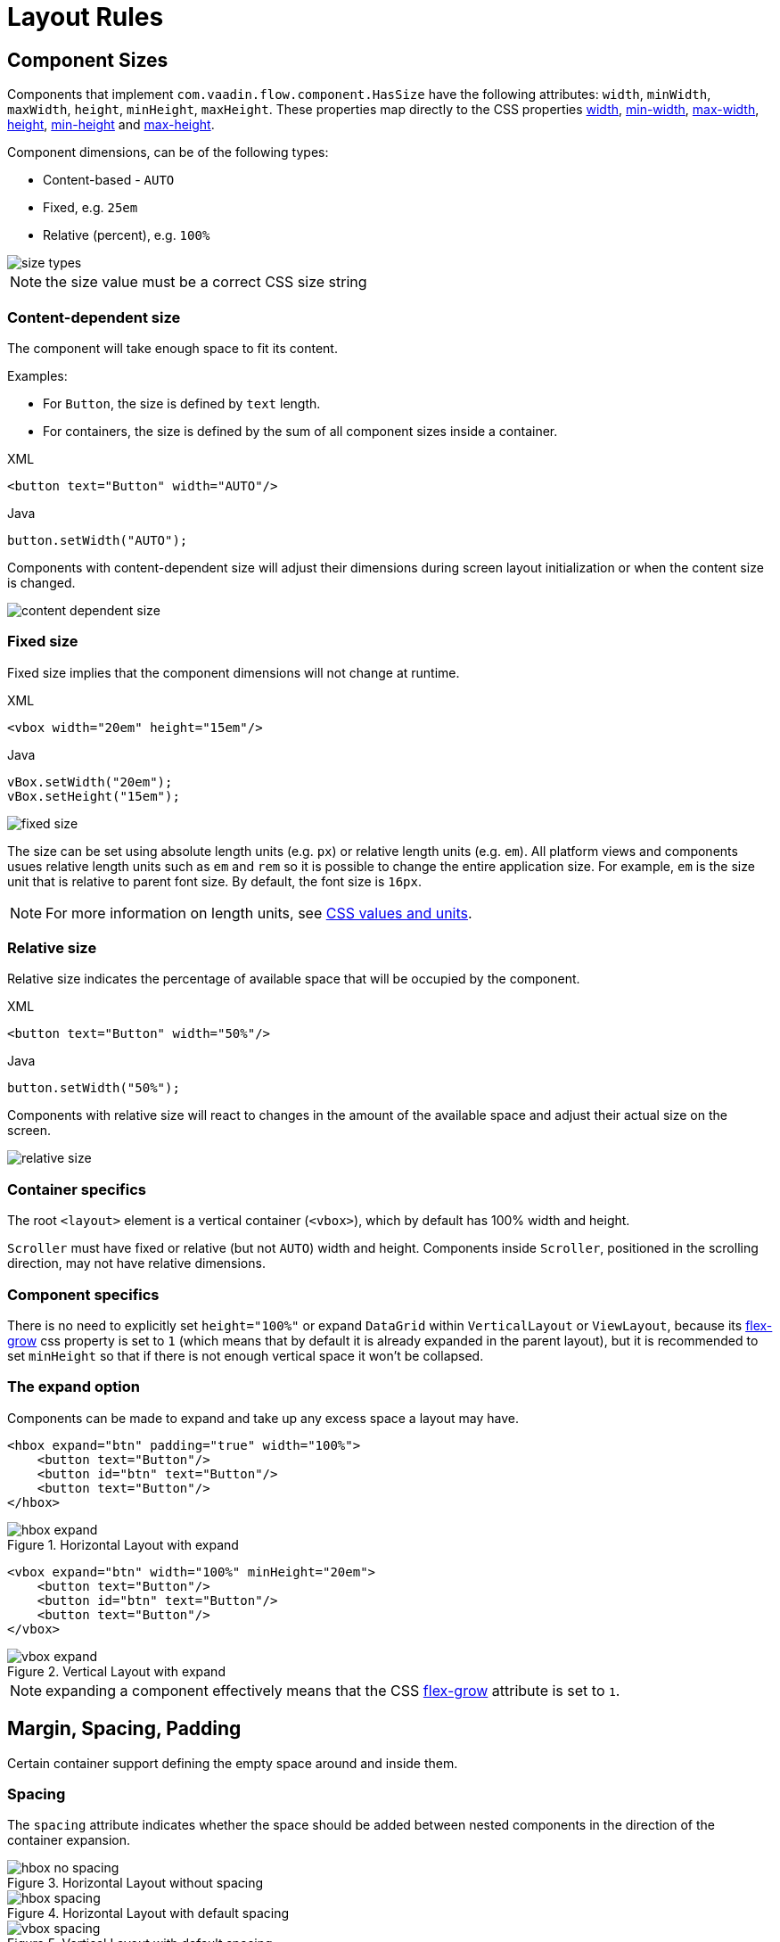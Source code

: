 = Layout Rules

== Component Sizes

Components that implement `com.vaadin.flow.component.HasSize` have the following attributes: `width`, `minWidth`, `maxWidth`, `height`, `minHeight`, `maxHeight`. These properties map directly to the CSS properties https://developer.mozilla.org/en-US/docs/Web/CSS/width[width], https://developer.mozilla.org/en-US/docs/Web/CSS/min-width[min-width], https://developer.mozilla.org/en-US/docs/Web/CSS/max-width[max-width], https://developer.mozilla.org/en-US/docs/Web/CSS/height[height], https://developer.mozilla.org/en-US/docs/Web/CSS/min-height[min-height] and https://developer.mozilla.org/en-US/docs/Web/CSS/max-height[max-height].

Component dimensions, can be of the following types:

* Content-based - `AUTO`
* Fixed, e.g. `25em`
* Relative (percent), e.g. `100%`

image::images/size-types.png[]

NOTE: the size value must be a correct CSS size string

=== Content-dependent size

The component will take enough space to fit its content.

Examples:

* For `Button`, the size is defined by `text` length.
* For containers, the size is defined by the sum of all component sizes inside a container.

.XML
[source,xml]
----
<button text="Button" width="AUTO"/>
----

.Java
[source,java]
----
button.setWidth("AUTO");
----

Components with content-dependent size will adjust their dimensions during screen layout initialization or when the content size is changed.

image::images/content-dependent-size.png[]


=== Fixed size

Fixed size implies that the component dimensions will not change at runtime.

.XML
[source,xml]
----
<vbox width="20em" height="15em"/>
----

.Java
[source,java]
----
vBox.setWidth("20em");
vBox.setHeight("15em");
----

image::images/fixed-size.png[]

The size can be set using absolute length units (e.g. `px`) or relative length units (e.g. `em`). All platform views and components usues relative length units such as `em` and `rem` so it is possible to change the entire application size. For example,  `em` is the size unit that is relative to parent font size. By default, the font size is `16px`.

NOTE: For more information on length units, see https://developer.mozilla.org/en-US/docs/Learn/CSS/Building_blocks/Values_and_units[CSS values and units].


=== Relative size

Relative size indicates the percentage of available space that will be occupied by the component.

.XML
[source,xml]
----
<button text="Button" width="50%"/>
----

.Java
[source,java]
----
button.setWidth("50%");
----

Components with relative size will react to changes in the amount of the available space and adjust their actual size on the screen.

image::images/relative-size.png[]


=== Container specifics

The root `<layout>` element is a vertical container (`<vbox>`), which by default has 100% width and height.

`Scroller` must have fixed or relative (but not `AUTO`) width and height. Components inside `Scroller`, positioned in the scrolling direction, may not have relative dimensions.

=== Component specifics

There is no need to explicitly set `height="100%"` or expand `DataGrid` within `VerticalLayout` or `ViewLayout`, because its https://developer.mozilla.org/en-US/docs/Web/CSS/flex-grow[flex-grow] css property is set to `1` (which means that by default it is already expanded in the parent layout), but it is recommended to set `minHeight` so that if there is not enough vertical space it won't be collapsed.


=== The expand option

Components can be made to expand and take up any excess space a layout may have.

[source,xml]
----
<hbox expand="btn" padding="true" width="100%">
    <button text="Button"/>
    <button id="btn" text="Button"/>
    <button text="Button"/>
</hbox>
----

.Horizontal Layout with expand
image::images/hbox-expand.png[]

[source,xml]
----
<vbox expand="btn" width="100%" minHeight="20em">
    <button text="Button"/>
    <button id="btn" text="Button"/>
    <button text="Button"/>
</vbox>
----

.Vertical Layout with expand
image::images/vbox-expand.png[]

NOTE: expanding a component effectively means that the CSS https://developer.mozilla.org/en-US/docs/Web/CSS/flex-grow[flex-grow] attribute is set to `1`.

== Margin, Spacing, Padding

Certain container support defining the empty space around and inside them.

=== Spacing

The `spacing` attribute indicates whether the space should be added between nested components in the direction of the container expansion.

.Horizontal Layout without spacing
image::images/hbox-no-spacing.png[]

.Horizontal Layout with default spacing
image::images/hbox-spacing.png[]

.Vertical Layout with default spacing
image::images/vbox-spacing.png[]


*Spacing* is enabled by defaulf for `HorizontalLayout` and `VerticalLayout` components.

==== Spacing Variants

Five different spacing theme variants are available:

[cols="1,1"]
|===
|Theme Variant |Usage Recommendation

|`spacing-xs`
| Extra-small space between items

|`spacing-s`
| Small space between items

|`spacing`
| Medium space between items

|`spacing-l`
| Large space between items

|`spacing-xl`
| Extra-large space between items
|===


Defining `spacing="true"` adds medium spacing to the component theme. To set other options, use the `themeNames` attribute, e.g:

[source,java]
----
<vbox themeNames="spacing-xl" alignItems="STRETCH">
    <button text="Button"/>
    <button text="Button"/>
    <button text="Button"/>
</vbox>
----

.Vertical Layout with spacing-lg theme variant
image::images/vbox-spacing-lg.png[]

=== Padding

The `padding` attribute enables setting space between container borders and nested components.

.Vertical Layout with padding
image::images/vbox-padding.png[]

*Padding* is enabled by defaulf for `VerticalLayout`.


=== Margin

The `margin` attribute enables setting space around container borders.

.Vertical Layout with padding
image::images/vbox-margin.png[]

*Margin* is disabled by defaulf.

== Alignment

=== JustifyContentMode

The `justifyContent` attribute cooresponds to the CSS https://developer.mozilla.org/en-US/docs/Web/CSS/justify-content[justify-content] property which defines how the browser distributes space between and around content items along the *main-axis* of a flex container.

[cols="1,1"]
|===
|Value |Descsription

|`START` (default)
|Items are positioned at the beginning of the container.

|`CENTER`
|Items are positioned at the center of the container.

|`END`
|Items are positioned at the end of the container.

|`BETWEEN`
|Items are positioned with space between the lines; first item is on the start line, last item on the end line.

|`AROUND`
|Items are evenly positioned in the line with equal space around them. Note that start and end gaps are half the size of the space between each item.

|`EVENLY`
|Items are positioned so that the spacing between any two items (and the space to the edges) is equal.
|===

If `flex-direction: column` which corresponds to `VerticalLayout` and `FlexLayout` with `flexDirection="COLUMN"` then `justifyContent` attribute works as follows:

[source,xml]
----
<vbox justifyContent="START" minHeight="20em">
    <button text="Button"/>
    <button text="Button"/>
    <button text="Button"/>
</vbox>
----

.Vertical Layout with justifyContent="START"
image::images/vbox-justifyContent-start.png[]

[source,xml]
----
<vbox justifyContent="CENTER" minHeight="20em">
    <button text="Button"/>
    <button text="Button"/>
    <button text="Button"/>
</vbox>
----

.Vertical Layout with justifyContent="CENTER"
image::images/vbox-justifyContent-center.png[]

[source,xml]
----
<vbox justifyContent="END" minHeight="20em">
    <button text="Button"/>
    <button text="Button"/>
    <button text="Button"/>
</vbox>
----

.Vertical Layout with justifyContent="END"
image::images/vbox-justifyContent-end.png[]

[source,xml]
----
<vbox justifyContent="BETWEEN" minHeight="20em">
    <button text="Button"/>
    <button text="Button"/>
    <button text="Button"/>
</vbox>
----

.Vertical Layout with justifyContent="BETWEEN"
image::images/vbox-justifyContent-between.png[]

[source,xml]
----
<vbox justifyContent="AROUND" minHeight="20em">
    <button text="Button"/>
    <button text="Button"/>
    <button text="Button"/>
</vbox>
----

.Vertical Layout with justifyContent="AROUND"
image::images/vbox-justifyContent-around.png[]

[source,xml]
----

<vbox justifyContent="EVENLY" minHeight="20em">
    <button text="Button"/>
    <button text="Button"/>
    <button text="Button"/>
</vbox>
----

.Vertical Layout with justifyContent="EVENLY"
image::images/vbox-justifyContent-evenly.png[]


If `flex-direction: row` which corresponds to `HorizontalLayout` and `FlexLayout` with `flexDirection="ROW"` then `justifyContent` attribute works as follows:

[source,xml]
----
<hbox justifyContent="START" padding="true" width="100%">
    <button text="Button"/>
    <button text="Button"/>
    <button text="Button"/>
</hbox>
----

.Horizontal Layout with justifyContent="START"
image::images/hbox-justifyContent-start.png[]

[source,xml]
----
<hbox justifyContent="CENTER" padding="true" width="100%">
    <button text="Button"/>
    <button text="Button"/>
    <button text="Button"/>
</hbox>
----

.Horizontal Layout with justifyContent="CENTER"
image::images/hbox-justifyContent-center.png[]

[source,xml]
----
<hbox justifyContent="END" padding="true" width="100%">
    <button text="Button"/>
    <button text="Button"/>
    <button text="Button"/>
</hbox>
----

.Horizontal Layout with justifyContent="END"
image::images/hbox-justifyContent-end.png[]

[source,xml]
----
<hbox justifyContent="BETWEEN" padding="true" width="100%">
    <button text="Button"/>
    <button text="Button"/>
    <button text="Button"/>
</hbox>
----

.Horizontal Layout with justifyContent="BETWEEN"
image::images/hbox-justifyContent-between.png[]

[source,xml]
----
<hbox justifyContent="AROUND" padding="true" width="100%">
    <button text="Button"/>
    <button text="Button"/>
    <button text="Button"/>
</hbox>
----

.Horizontal Layout with justifyContent="AROUND"
image::images/hbox-justifyContent-around.png[]

[source,xml]
----
<hbox justifyContent="EVENLY" padding="true" width="100%">
    <button text="Button"/>
    <button text="Button"/>
    <button text="Button"/>
</hbox>
----

.Horizontal Layout with justifyContent="EVENLY"
image::images/hbox-justifyContent-evenly.png[]

=== AlignItems

The `alignItems` attribute cooresponds to the CSS https://developer.mozilla.org/en-US/docs/Web/CSS/align-items[align-items] property which defines the default behavior for how flex items are placed out along the cross axis on the current line. Think of it as the `justify-content` version for the *cross-axis* (perpendicular to the *main-axis*).

[cols="1,1"]
|===
|Value |Descsription

|`START`
|Items are placed at the start of the cross axis.

|`CENTER`
|Items are centered in the cross-axis.

|`END`
|Items are placed at the end of the cross axis.

|`STRETCH`
|Items with *undefined size along the cross axis* are stretched to fit the container.

|`BASELINE`
|Items are positioned at the baseline of the container. Works for `flex-direction: row` only

|`AUTO`
|The element inherits its parent container's align-items property, or "stretch" if it has no parent container.
|===

If `flex-direction: column` which corresponds to `VerticalLayout` and `FlexLayout` with `flexDirection="COLUMN"` then `justifyContent` attribute works as follows:

[source,xml]
----
<vbox alignItems="START">
    <button text="Button" width="6em"/>
    <button text="Button" width="7em"/>
    <button text="Button" width="5em"/>
</vbox>
----

.Vertical Layout with alignItems="START"
image::images/vbox-alignItems-start.png[]

[source,xml]
----
<vbox alignItems="CENTER">
    <button text="Button" width="6em"/>
    <button text="Button" width="7em"/>
    <button text="Button" width="5em"/>
</vbox>
----

.Vertical Layout with alignItems="CENTER"
image::images/vbox-alignItems-center.png[]

[source,xml]
----
<vbox alignItems="END">
    <button text="Button" width="6em"/>
    <button text="Button" width="7em"/>
    <button text="Button" width="5em"/>
</vbox>
----

.Vertical Layout with alignItems="END"
image::images/vbox-alignItems-end.png[]

[source,xml]
----
<vbox alignItems="STRETCH">
    <button text="Button" width="AUTO"/>
    <button text="Button" width="AUTO"/>
    <button text="Button" width="AUTO"/>
</vbox>
----

.Vertical Layout with alignItems="STRETCH"
image::images/vbox-alignItems-stretch.png[]


If `flex-direction: row` which corresponds to `HorizontalLayout` and `FlexLayout` with `flexDirection="ROW"` then `justifyContent` attribute works as follows:

[source,xml]
----
<hbox alignItems="START" padding="true" width="100%" minHeight="10em">
    <button text="Button" height="2em"/>
    <button text="Button" height="3em"/>
    <button text="Button" height="1.5em"/>
</hbox>
----

.Horizontal Layout with alignItems="START"
image::images/hbox-alignItems-start.png[]

[source,xml]
----
<hbox alignItems="CENTER" padding="true" width="100%" minHeight="10em">
    <button text="Button" height="2em"/>
    <button text="Button" height="3em"/>
    <button text="Button" height="1.5em"/>
</hbox>
----

.Horizontal Layout with alignItems="CENTER"
image::images/hbox-alignItems-center.png[]

[source,xml]
----
<hbox alignItems="END" padding="true" width="100%" minHeight="10em">
    <button text="Button" height="2em"/>
    <button text="Button" height="3em"/>
    <button text="Button" height="1.5em"/>
</hbox>
----

.Horizontal Layout with alignItems="END"
image::images/hbox-alignItems-end.png[]

[source,xml]
----
<hbox alignItems="STRETCH" padding="true" width="100%" minHeight="10em">
    <button text="Button" height="AUTO"/>
    <button text="Button" height="AUTO"/>
    <button text="Button" height="AUTO"/>
</hbox>
----

.Horizontal Layout with alignItems="STRETCH"
image::images/hbox-alignItems-stretch.png[]

[source,xml]
----
<hbox alignItems="BASELINE" padding="true" width="100%" minHeight="10em">
    <button text="Button" height="2em"/>
    <button text="Button" height="3em"/>
    <button text="Button" height="1.5em"/>
</hbox>
----

.Horizontal Layout with alignItems="BASELINE"
image::images/hbox-alignItems-baseline.png[]


=== AlignSelf

The `alignSelf` attribute cooresponds to the CSS https://developer.mozilla.org/en-US/docs/Web/CSS/align-self[align-self] property which defines an alignment for individual components inside the container. This individual alignment for the component overrides any alignment set by `alignItems`.

[source,xml]
----
<vbox alignItems="START">
    <button text="alignSelf=END" alignSelf="END"/>
    <button text="alignSelf=CENTER" alignSelf="CENTER"/>
    <button text="alignSelf=AUTO" alignSelf="AUTO"/>
</vbox>
----

.Vertical Layout with alignItems="START" and different alignSelf for nested components
image::images/vbox-alignSelf.png[]

[source,xml]
----
<hbox alignItems="START" justifyContent="BETWEEN" padding="true" width="100%" minHeight="10em">
    <button text="alignSelf=END" alignSelf="END"/>
    <button text="alignSelf=CENTER" alignSelf="CENTER"/>
    <button text="alignSelf=AUTO" alignSelf="AUTO"/>
</hbox>
----

.Horizontal Layout with alignItems="START" and different alignSelf for nested components
image::images/hbox-alignSelf.png[]

== Common Layout Mistakes

*Common mistake 1. Setting relative size for a component within a container with content-based size*

.Example of incorrect layout:
[source,xml]
----
<vbox>
    <dataGrid id="usersDataGrid" dataContainer="usersDc"
              width="100%" height="100%">
        <actions/>
        <columns>
            <column property="firstName"/>
            <column property="lastName"/>
            <column property="username"/>
        </columns>
    </dataGrid>
</vbox>
----

In this example, `DataGrid` has 100% height, while the default height for `vbox` is `AUTO`, i.e. content-based. As a result, `DataGrid` is collapsed.

.Example of relative size for a component within a container with content-based size
image::images/dataGrid-relative-size.png[]

*Common mistake 2. Not disabling padding for nested `vbox` containers*

.Example of incorrect layout:
[source,xml]
----
<layout>
    <genericFilter ...>
        ...
    </genericFilter>

    <vbox width="100%">
        <hbox id="buttonsPanel" classNames="buttons-panel">
            ...
        </hbox>
        <dataGrid id="usersDataGrid" ...>
            ...
        </dataGrid>
    </vbox>
    <hbox>
        ...
    </hbox>
</layout>
----

In this example, `DataGrid` and corresponding `hbox` are placed inside a `vbox` which be default has padding enabled. As a result, components within `vbox` are not aligned with the others.

.Example of nested Vertical Layout with not disabled padding
image::images/vbox-incorrect-padding.png[]

*Common mistake 3. Aligning components with relative size*

.Example of incorrect layout:
[source,xml]
----
<hbox alignItems="CENTER" padding="true" width="100%" minHeight="10em">
    <span text="Span" height="100%"/>
</hbox>
----

In this example, `span` has 100% height within `hbox` container which defines `alignItems="CENTER"`. As a result, text is placed in the top left corner.

.Example of aligning components with relative size
image::images/relative-size-alignment.png[]

*Common mistake 4. Stretching components with fixed size*

.Example of incorrect layout:
[source,xml]
----
<hbox alignItems="STRETCH" padding="true" width="100%" minHeight="10em">
    <button text="Button"/>
    <button text="Button"/>
    <button text="Button"/>
</hbox>
----

In this example, buttions have default height defined in styles. As a result, buttons are not stretched.

.Example of stretching components with fixed size
image::images/fixed-size-stretching.png[]

*Common mistake 5. Setting size without size unit*

.Example of incorrect size:
[source,xml]
----
<textField width="400"/>
----

In this example, `TextField` has no size unit specified. As a result, the size value is ignored, because there is no default size unit.


== Tips and Tricks

// TODO: desribe

width=100% + maxWidth
width=100% instead of stretch in case of margins?

== FlexLayout

A layout component that implements https://developer.mozilla.org/en-US/docs/Web/CSS/CSS_Flexible_Box_Layout/Using_CSS_flexible_boxes[Flexbox]. It uses the default https://developer.mozilla.org/en-US/docs/Web/CSS/flex-direction[flex-direction] and doesn't have any predetermined width or height.

=== FlexDirection

The `flexDirection` attribute cooresponds to the CSS https://developer.mozilla.org/en-US/docs/Web/CSS/flex-direction[flex-direction] property which defines how flex items are placed in the flex container, thus defining the main axis and the direction  (normal or reversed).

[cols="1,1"]
|===
|Value |Descsription

|`ROW` (default)
|The items are displayed horizontally, as a row.

|`ROW_REVERSE`
|The items are displayed horizontally, as a row in reverse order.

|`COLUMN`
|The items are displayed vertically, as a column.

|`COLUMN_REVERSE`
|The items are displayed vertically, as a column in reverse order.
|===


[source,xml]
----
<flexLayout flexDirection="ROW" css="gap: 0.5em">
    <button text="Button 1"/>
    <button text="Button 2"/>
    <button text="Button 3"/>
</flexLayout>
----

.Flex Layout with flexDirection="ROW"
image::images/flexLayout-flexDirection-row.png[]

[source,xml]
----
<flexLayout flexDirection="ROW_REVERSE" css="gap: 0.5em">
    <button text="Button 1"/>
    <button text="Button 2"/>
    <button text="Button 3"/>
</flexLayout>
----

.Flex Layout with flexDirection="ROW_REVERSE"
image::images/flexLayout-flexDirection-row_reverse.png[]

[source,xml]
----
<flexLayout flexDirection="COLUMN">
    <button text="Button 1"/>
    <button text="Button 2"/>
    <button text="Button 3"/>
</flexLayout>
----

.Flex Layout with flexDirection="COLUMN"
image::images/flexLayout-flexDirection-column.png[]

[source,xml]
----
<flexLayout flexDirection="COLUMN_REVERSE">
    <button text="Button 1"/>
    <button text="Button 2"/>
    <button text="Button 3"/>
</flexLayout>
----

.Flex Layout with flexDirection="COLUMN_REVERSE"
image::images/flexLayout-flexDirection-column_reverse.png[]

=== FlexWrap

The `flexWrap` attribute cooresponds to the CSS https://developer.mozilla.org/en-US/docs/Web/CSS/flex-wrap[flex-wrap] property which defines whether flex items are forced onto one line or can wrap onto multiple lines. If wrapping is allowed, it sets the direction that lines are stacked.

[cols="1,1"]
|===
|Value |Descsription

|`NOWRAP` (default)
|The flex items are laid out in a single line which may cause the flex container to overflow.

|`WRAP`
|The flex items break into multiple lines.

|`WRAP_REVERSE`
|The flex items break into multiple lines in reverse order.
|===

[source,xml]
----
<flexLayout flexWrap="NOWRAP"
            css="gap: 0.5em" width="20em">
    <button text="Button 1" width="9em"/>
    <button text="Button 2" width="9em"/>
    <button text="Button 3" width="9em"/>
</flexLayout>
----

.Flex Layout with flexWrap="NOWRAP"
image::images/flexLayout-flexWrap-nowrap.png[]

[source,xml]
----
<flexLayout flexWrap="WRAP"
            css="gap: 0.5em" width="20em">
    <button text="Button 1" width="9em"/>
    <button text="Button 2" width="9em"/>
    <button text="Button 3" width="9em"/>
</flexLayout>
----

.Flex Layout with flexWrap="WRAP"
image::images/flexLayout-flexWrap-wrap.png[]

[source,xml]
----
<flexLayout flexWrap="WRAP_REVERSE"
            css="gap: 0.5em" width="20em">
    <button text="Button 1" width="9em"/>
    <button text="Button 2" width="9em"/>
    <button text="Button 3" width="9em"/>
</flexLayout>
----

.Flex Layout with flexWrap="WRAP_REVERSE"
image::images/flexLayout-flexWrap-wrap_reverse.png[]

=== JustifyContentMode

The `justifyContent` attribute cooresponds to the CSS https://developer.mozilla.org/en-US/docs/Web/CSS/justify-content[justify-content] property which defines how the browser distributes space between and around content items along the *main-axis* of a flex container.

[cols="1,1"]
|===
|Value |Descsription

|`START` (default)
|Items are positioned at the beginning of the container.

|`CENTER`
|Items are positioned at the center of the container.

|`END`
|Items are positioned at the end of the container.

|`BETWEEN`
|Items are positioned with space between the lines; first item is on the start line, last item on the end line.

|`AROUND`
|Items are evenly positioned in the line with equal space around them. Note that start and end gaps are half the size of the space between each item.

|`EVENLY`
|Items are positioned so that the spacing between any two items (and the space to the edges) is equal.
|===

=== AlignItems

The `alignItems` attribute cooresponds to the CSS https://developer.mozilla.org/en-US/docs/Web/CSS/align-items[align-items] property which defines the default behavior for how flex items are placed out along the cross axis on the current line. Think of it as the `justify-content` version for the *cross-axis* (perpendicular to the *main-axis*).

[cols="1,1"]
|===
|Value |Descsription

|`START`
|Items are placed at the start of the cross axis.

|`CENTER`
|Items are centered in the cross-axis.

|`END`
|Items are placed at the end of the cross axis.

|`STRETCH`
|Items with *undefined size along the cross axis* are stretched to fit the container.

|`BASELINE`
|Items are positioned at the baseline of the container. Works for `flex-direction: row` only

|`AUTO`
|The element inherits its parent container's align-items property, or "stretch" if it has no parent container.
|===

=== ContentAlignment

The `contentAlignment` attribute cooresponds to the CSS https://developer.mozilla.org/en-US/docs/Web/CSS/align-content[align-content] property which defines the align of a flex container's lines within when there is extra space in the *cross-axis*, similar to how `justify-content` aligns individual items within the *main-axis*.

NOTE: This property only takes effect on *multi-line* flexible containers, where `flex-wrap` is set to either `wrap` or `wrap-reverse`). A *single-line* flexible container (i.e. where `flex-wrap` is set to its default value, `no-wrap`) will not reflect `align-content`.


[cols="1,1"]
|===
|Value |Descsription

|`START`
|Items are positioned at the beginning of the container.

|`CENTER`
|Items are positioned at the center of the container.

|`END`
|Items are positioned at the end of the container.

|`STRETCH`
|Items are stretched to fit the container.

|`SPACE_BETWEEN`
|Items are distributed evenly inside the container. The first item is flush with the start, the last is flush with the end.

|`SPACE_AROUND`
|Items are distributed evenly inside the container. Items have a half-size space on either end.
|===

[source,xml]
----
<flexLayout contentAlignment="START"
            css="gap: 0.5em"
            width="20em" minHeight="10em"
            flexWrap="WRAP">
    <button text="Button" width="9em"/>
    <button text="Button" width="9em"/>
    <button text="Button" width="9em"/>
</flexLayout>
----

.Flex Layout with contentAlignment="START"
image::images/flexLayout-contentAlignment-start.png[]

[source,xml]
----
<flexLayout contentAlignment="CENTER"
            css="gap: 0.5em"
            width="20em" minHeight="10em"
            flexWrap="WRAP">
    <button text="Button" width="9em"/>
    <button text="Button" width="9em"/>
    <button text="Button" width="9em"/>
</flexLayout>
----

.Flex Layout with contentAlignment="CENTER"
image::images/flexLayout-contentAlignment-center.png[]

[source,xml]
----
<flexLayout contentAlignment="END"
            css="gap: 0.5em"
            width="20em" minHeight="10em"
            flexWrap="WRAP">
    <button text="Button" width="9em"/>
    <button text="Button" width="9em"/>
    <button text="Button" width="9em"/>
</flexLayout>
----

.Flex Layout with contentAlignment="END"
image::images/flexLayout-contentAlignment-end.png[]

[source,xml]
----
<flexLayout contentAlignment="STRETCH"
            css="gap: 0.5em"
            width="20em" minHeight="10em"
            flexWrap="WRAP">
    <button text="Button" width="9em" height="AUTO"/>
    <button text="Button" width="9em" height="AUTO"/>
    <button text="Button" width="9em" height="AUTO"/>
</flexLayout>
----

.Flex Layout with contentAlignment="STRETCH"
image::images/flexLayout-contentAlignment-stretch.png[]

[source,xml]
----
<flexLayout contentAlignment="SPACE_BETWEEN"
            css="gap: 0.5em"
            width="20em" minHeight="10em"
            flexWrap="WRAP">
    <button text="Button" width="9em"/>
    <button text="Button" width="9em"/>
    <button text="Button" width="9em"/>
</flexLayout>
----

.Flex Layout with contentAlignment="SPACE_BETWEEN"
image::images/flexLayout-contentAlignment-space_between.png[]

[source,xml]
----
<flexLayout contentAlignment="SPACE_AROUND"
            css="gap: 0.5em"
            width="20em" minHeight="10em"
            flexWrap="WRAP">
    <button text="Button" width="9em"/>
    <button text="Button" width="9em"/>
    <button text="Button" width="9em"/>
</flexLayout>
----

.Flex Layout with contentAlignment="SPACE_AROUND"
image::images/flexLayout-contentAlignment-space_around.png[]
